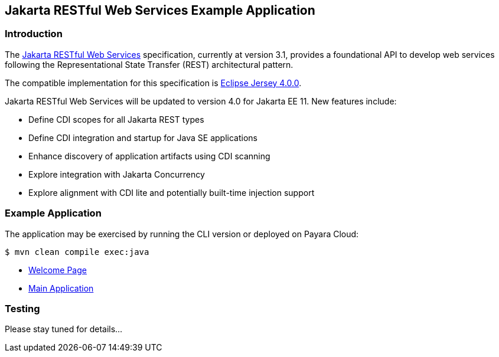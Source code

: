 == Jakarta RESTful Web Services Example Application

=== Introduction

The https://jakarta.ee/specifications/restful-ws/[Jakarta RESTful Web Services] specification, currently at version 3.1, provides a foundational API to develop web services following the Representational State Transfer (REST) architectural pattern.

The compatible implementation for this specification is https://eclipse-ee4j.github.io/jersey/[Eclipse Jersey 4.0.0].

Jakarta RESTful Web Services will be updated to version 4.0 for Jakarta EE 11. New features include:

* Define CDI scopes for all Jakarta REST types
* Define CDI integration and startup for Java SE applications
* Enhance discovery of application artifacts using CDI scanning
* Explore integration with Jakarta Concurrency
* Explore alignment with CDI lite and potentially built-time injection support

=== Example Application

The application may be exercised by running the CLI version or deployed on Payara Cloud:

`$ mvn clean compile exec:java`

* https://rest-demo-dev-e6698816.payara.app/rest/[Welcome Page]
* https://rest-demo-dev-e6698816.payara.app/rest/rest/rest[Main Application]

=== Testing

Please stay tuned for details...

